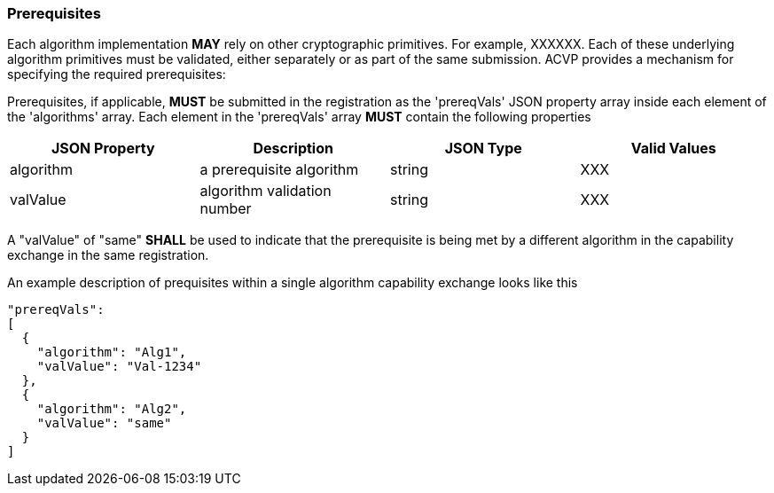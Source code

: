 [#prerequisites]
=== Prerequisites

Each algorithm implementation *MAY* rely on other cryptographic primitives.	For example, XXXXXX. Each of these underlying algorithm primitives must be validated, either separately or as part of the same submission. ACVP provides a mechanism for specifying the required prerequisites:

Prerequisites, if applicable, *MUST* be submitted in the registration as the 'prereqVals' JSON property array inside each element of the 'algorithms' array. Each element in the 'prereqVals' array *MUST* contain the following properties

|===
| JSON Property | Description | JSON Type | Valid Values

| algorithm | a prerequisite algorithm | string | XXX
| valValue | algorithm validation number | string | XXX
|===

A "valValue" of "same" *SHALL* be used to indicate that the prerequisite is being met by a different algorithm in the capability exchange in the same registration.

An example description of prequisites within a single algorithm capability exchange looks like this

----
"prereqVals":
[
  {
    "algorithm": "Alg1",
    "valValue": "Val-1234"
  },
  {
    "algorithm": "Alg2",
    "valValue": "same"
  }
]
----
